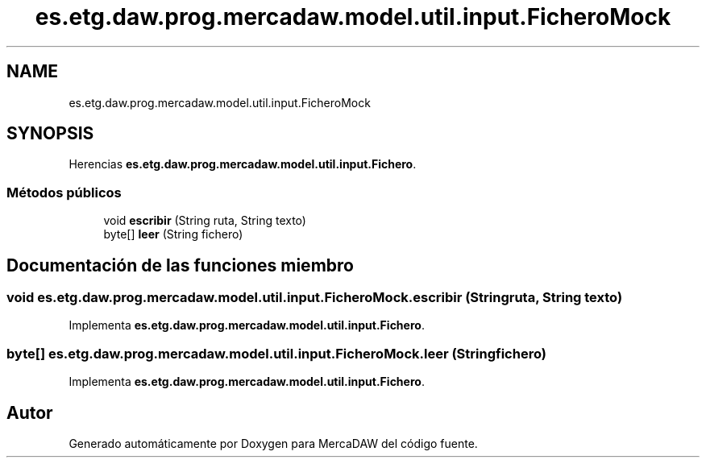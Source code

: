 .TH "es.etg.daw.prog.mercadaw.model.util.input.FicheroMock" 3 "Domingo, 19 de Mayo de 2024" "MercaDAW" \" -*- nroff -*-
.ad l
.nh
.SH NAME
es.etg.daw.prog.mercadaw.model.util.input.FicheroMock
.SH SYNOPSIS
.br
.PP
.PP
Herencias \fBes\&.etg\&.daw\&.prog\&.mercadaw\&.model\&.util\&.input\&.Fichero\fP\&.
.SS "Métodos públicos"

.in +1c
.ti -1c
.RI "void \fBescribir\fP (String ruta, String texto)"
.br
.ti -1c
.RI "byte[] \fBleer\fP (String fichero)"
.br
.in -1c
.SH "Documentación de las funciones miembro"
.PP 
.SS "void es\&.etg\&.daw\&.prog\&.mercadaw\&.model\&.util\&.input\&.FicheroMock\&.escribir (String ruta, String texto)"

.PP
Implementa \fBes\&.etg\&.daw\&.prog\&.mercadaw\&.model\&.util\&.input\&.Fichero\fP\&.
.SS "byte[] es\&.etg\&.daw\&.prog\&.mercadaw\&.model\&.util\&.input\&.FicheroMock\&.leer (String fichero)"

.PP
Implementa \fBes\&.etg\&.daw\&.prog\&.mercadaw\&.model\&.util\&.input\&.Fichero\fP\&.

.SH "Autor"
.PP 
Generado automáticamente por Doxygen para MercaDAW del código fuente\&.
